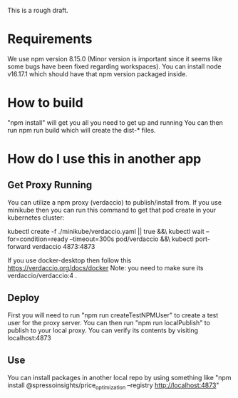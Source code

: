 This is a rough draft. 

* Requirements 
  We use npm version 8.15.0 (Minor version is important since it seems like some bugs have been fixed regarding workspaces).
  You can install node v16.17.1 which should have that npm version packaged inside. 
* How to build
  "npm install" will get you all you need to get up and running
  You can then run npm run build which will create the dist-* files.

* How do I use this in another app
** Get Proxy Running
  You can utilize a npm proxy (verdaccio) to publish/install from. 
  If you use minikube then you can run this command to get that pod create in your kubernetes cluster:
  
  kubectl create -f ./minikube/verdaccio.yaml || true &&\
  kubectl wait --for=condition=ready --timeout=300s pod/verdaccio &&\
  kubectl port-forward verdaccio 4873:4873

  If you use docker-desktop then follow this https://verdaccio.org/docs/docker 
  Note: you need to make sure its verdaccio/verdaccio:4 .

** Deploy 
   First you will need to run "npm run createTestNPMUser" to create a test user for the proxy server. 
   You can then run "npm run localPublish" to publish to your local proxy. You can verify its contents by visiting localhost:4873
** Use

You can install packages in another local repo by using something like "npm install @spressoinsights/price_optimization --registry http://localhost:4873"
  
